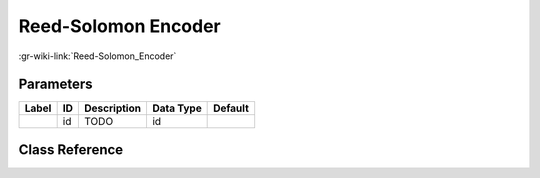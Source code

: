 --------------------
Reed-Solomon Encoder
--------------------

:gr-wiki-link:`Reed-Solomon_Encoder`

Parameters
**********

+-------------------------+-------------------------+-------------------------+-------------------------+-------------------------+
|Label                    |ID                       |Description              |Data Type                |Default                  |
+=========================+=========================+=========================+=========================+=========================+
|                         |id                       |TODO                     |id                       |                         |
+-------------------------+-------------------------+-------------------------+-------------------------+-------------------------+

Class Reference
*******************

.. tabs::

   .. group-tab:: Python
      TODO

   .. group-tab:: C++

      .. doxygengroup:: block_dtv_catv_reed_solomon_enc
         :content-only:
         :undoc-members:
         :private-members:
         :members:

